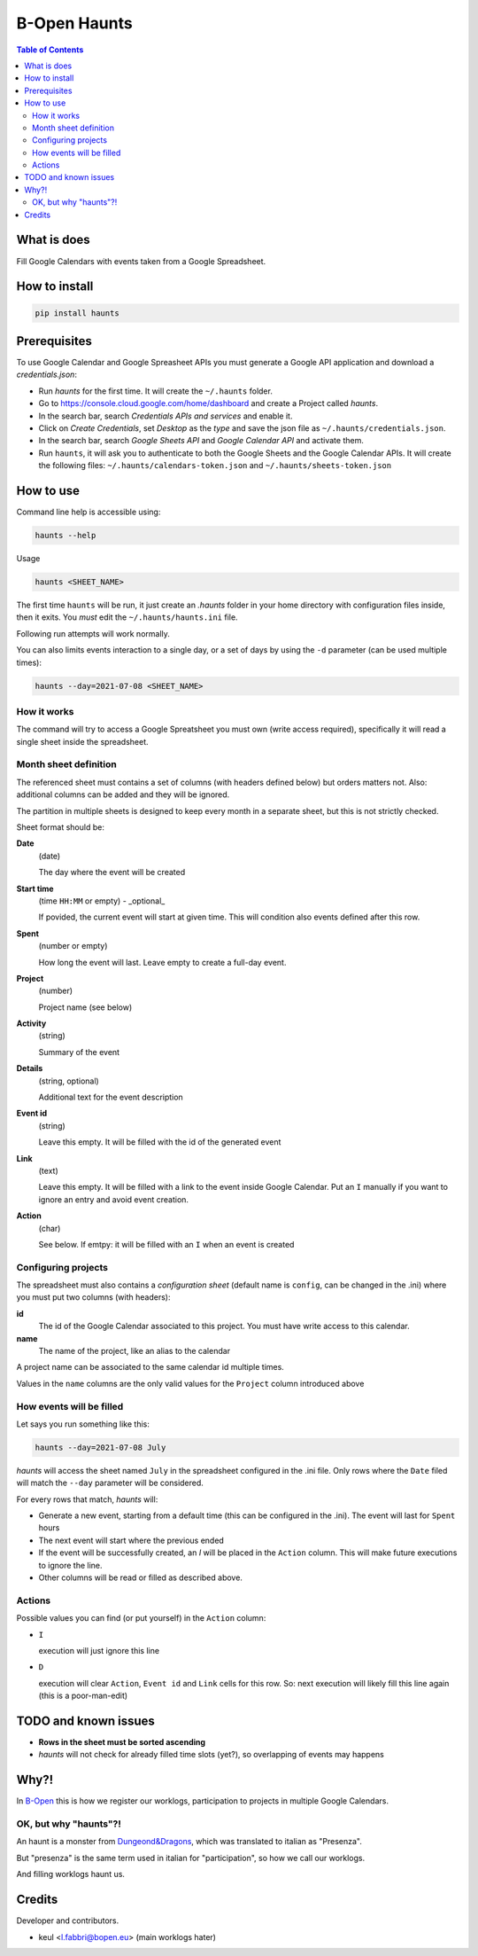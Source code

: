 =============
B-Open Haunts
=============

.. image:: https://img.shields.io/pypi/v/haunts.svg
        :target: https://pypi.python.org/pypi/haunts

.. image:: https://raw.githubusercontent.com/keul/haunts/main/docs/haunt.gif
        :target: https://dungeonsdragons.fandom.com/wiki/Haunt
        :alt: Haunt monster

.. contents:: Table of Contents

What is does
============

Fill Google Calendars with events taken from a Google Spreadsheet.

How to install
==============

.. code-block:: bash

   pip install haunts

Prerequisites
=============

To use Google Calendar and Google Spreasheet APIs you must generate a Google API application and download a *credentials.json*:

* Run *haunts* for the first time. It will create the ``~/.haunts`` folder.
* Go to https://console.cloud.google.com/home/dashboard and create a Project called *haunts*.
* In the search bar, search *Credentials APIs and services* and enable it.
* Click on *Create Credentials*, set *Desktop* as the *type* and save the json file as ``~/.haunts/credentials.json``.
* In the search bar, search *Google Sheets API* and *Google Calendar API* and activate them.
* Run ``haunts``, it will ask you to authenticate to both the Google Sheets and the Google Calendar APIs. It will create the following files: ``~/.haunts/calendars-token.json`` and ``~/.haunts/sheets-token.json``

How to use
==========

Command line help is accessible using:

.. code-block:: bash

   haunts --help

Usage

.. code-block:: bash

   haunts <SHEET_NAME>

The first time ``haunts`` will be run, it just create an `.haunts` folder in your home directory with configuration files inside, then it exits.
You *must* edit the ``~/.haunts/haunts.ini`` file.

Following run attempts will work normally.

You can also limits events interaction to a single day, or a set of days by using the ``-d`` parameter (can be used multiple times):

.. code-block:: bash

   haunts --day=2021-07-08 <SHEET_NAME>

How it works
------------

The command will try to access a Google Spreatsheet you must own (write access required), specifically it will read a single sheet inside the spreadsheet.

Month sheet definition
----------------------

The referenced sheet must contains a set of columns (with headers defined below) but orders matters not.
Also: additional columns can be added and they will be ignored.

The partition in multiple sheets is designed to keep every month in a separate sheet, but this is not strictly checked.

Sheet format should be:

**Date**
  (date)
  
  The day where the event will be created

**Start time**
  (time ``HH:MM`` or empty) - _optional_
  
  If povided, the current event will start at given time. This will condition also events defined after this row.

**Spent**
  (number or empty)
  
  How long the event will last. Leave empty to create a full-day event.

**Project**
  (number)
  
  Project name (see below)

**Activity**
  (string)
  
  Summary of the event

**Details**
  (string, optional)
  
  Additional text for the event description

**Event id**
  (string)
  
  Leave this empty. It will be filled with the id of the generated event

**Link**
  (text)
  
  Leave this empty. It will be filled with a link to the event inside Google Calendar.
  Put an ``I`` manually if you want to ignore an entry and avoid event creation.

**Action**
  (char)
  
  See below. If emtpy: it will be filled with an ``I`` when an event is created

Configuring projects
--------------------

The spreadsheet must also contains a *configuration sheet* (default name is ``config``, can be changed in the .ini) where you must put two columns (with headers):

**id**
  The id of the Google Calendar associated to this project.
  You must have write access to this calendar.

**name**
  The name of the project, like an alias to the calendar

A project name can be associated to the same calendar id multiple times.

Values in the ``name`` columns are the only valid values for the ``Project`` column introduced above

How events will be filled
-------------------------

Let says you run something like this:

.. code-block:: bash

   haunts --day=2021-07-08 July

*haunts*  will access the sheet named ``July`` in the spreadsheet configured in the .ini file.
Only rows where the ``Date`` filed will match the ``--day`` parameter will be considered.

For every rows that match, *haunts* will:

- Generate a new event, starting from a default time (this can be configured in the .ini).
  The event will last for ``Spent`` hours
- The next event will start where the previous ended
- If the event will be successfully created, an *I* will be placed in the ``Action`` column.
  This will make future executions to ignore the line.
- Other columns will be read or filled as described above.

Actions
-------

Possible values you can find (or put yourself) in the ``Action`` column:

- ``I``
  
  execution will just ignore this line
- ``D``
  
  execution will clear ``Action``, ``Event id`` and ``Link`` cells for this row.
  So: next execution will likely fill this line again (this is a poor-man-edit)

TODO and known issues
=====================

* **Rows in the sheet must be sorted ascending**
* *haunts* will not check for already filled time slots (yet?), so overlapping of events may happens

Why?!
=====

In `B-Open
<https://www.bopen.eu/>`_ this is how we register our worklogs, participation to projects in multiple Google Calendars.

OK, but why "haunts"?!
----------------------

An haunt is a monster from `Dungeond&Dragons
<https://dungeonsdragons.fandom.com/wiki/Haunt>`_, which was translated to italian as "Presenza".

But "presenza" is the same term used in italian for "participation", so how we call our worklogs.

And filling worklogs haunt us.

Credits
=======

Developer and contributors.

* keul <l.fabbri@bopen.eu> (main worklogs hater)
